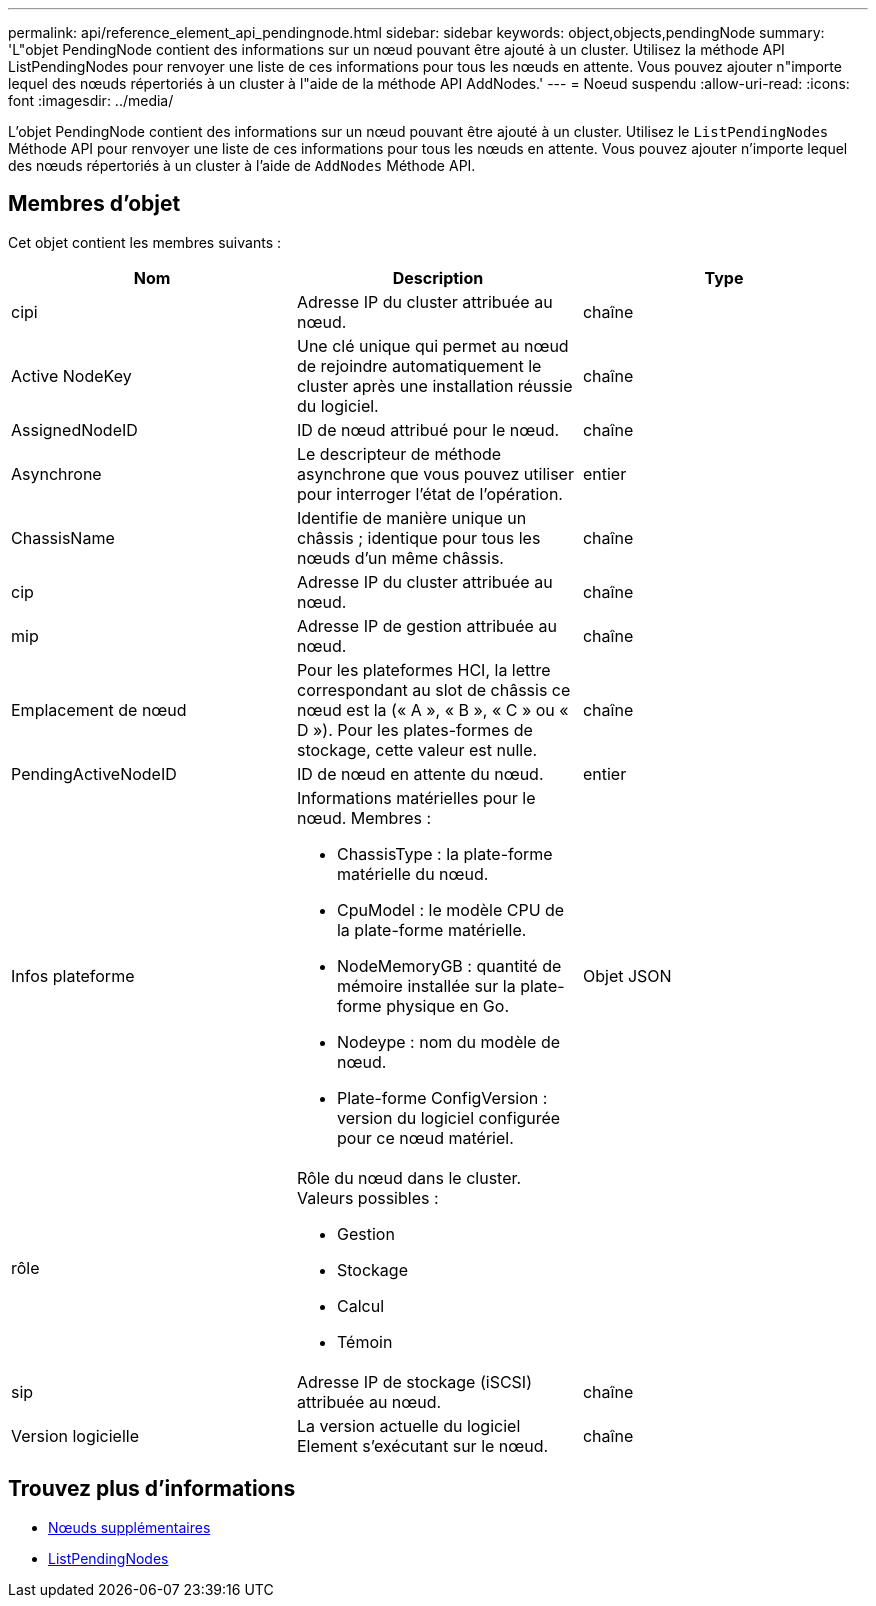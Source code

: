 ---
permalink: api/reference_element_api_pendingnode.html 
sidebar: sidebar 
keywords: object,objects,pendingNode 
summary: 'L"objet PendingNode contient des informations sur un nœud pouvant être ajouté à un cluster. Utilisez la méthode API ListPendingNodes pour renvoyer une liste de ces informations pour tous les nœuds en attente. Vous pouvez ajouter n"importe lequel des nœuds répertoriés à un cluster à l"aide de la méthode API AddNodes.' 
---
= Noeud suspendu
:allow-uri-read: 
:icons: font
:imagesdir: ../media/


[role="lead"]
L'objet PendingNode contient des informations sur un nœud pouvant être ajouté à un cluster. Utilisez le `ListPendingNodes` Méthode API pour renvoyer une liste de ces informations pour tous les nœuds en attente. Vous pouvez ajouter n'importe lequel des nœuds répertoriés à un cluster à l'aide de `AddNodes` Méthode API.



== Membres d'objet

Cet objet contient les membres suivants :

|===
| Nom | Description | Type 


 a| 
cipi
 a| 
Adresse IP du cluster attribuée au nœud.
 a| 
chaîne



 a| 
Active NodeKey
 a| 
Une clé unique qui permet au nœud de rejoindre automatiquement le cluster après une installation réussie du logiciel.
 a| 
chaîne



 a| 
AssignedNodeID
 a| 
ID de nœud attribué pour le nœud.
 a| 
chaîne



 a| 
Asynchrone
 a| 
Le descripteur de méthode asynchrone que vous pouvez utiliser pour interroger l'état de l'opération.
 a| 
entier



 a| 
ChassisName
 a| 
Identifie de manière unique un châssis ; identique pour tous les nœuds d'un même châssis.
 a| 
chaîne



 a| 
cip
 a| 
Adresse IP du cluster attribuée au nœud.
 a| 
chaîne



 a| 
mip
 a| 
Adresse IP de gestion attribuée au nœud.
 a| 
chaîne



 a| 
Emplacement de nœud
 a| 
Pour les plateformes HCI, la lettre correspondant au slot de châssis ce nœud est la (« A », « B », « C » ou « D »). Pour les plates-formes de stockage, cette valeur est nulle.
 a| 
chaîne



 a| 
PendingActiveNodeID
 a| 
ID de nœud en attente du nœud.
 a| 
entier



 a| 
Infos plateforme
 a| 
Informations matérielles pour le nœud. Membres :

* ChassisType : la plate-forme matérielle du nœud.
* CpuModel : le modèle CPU de la plate-forme matérielle.
* NodeMemoryGB : quantité de mémoire installée sur la plate-forme physique en Go.
* Nodeype : nom du modèle de nœud.
* Plate-forme ConfigVersion : version du logiciel configurée pour ce nœud matériel.

 a| 
Objet JSON



 a| 
rôle
 a| 
Rôle du nœud dans le cluster. Valeurs possibles :

* Gestion
* Stockage
* Calcul
* Témoin

 a| 



 a| 
sip
 a| 
Adresse IP de stockage (iSCSI) attribuée au nœud.
 a| 
chaîne



 a| 
Version logicielle
 a| 
La version actuelle du logiciel Element s'exécutant sur le nœud.
 a| 
chaîne

|===


== Trouvez plus d'informations

* xref:reference_element_api_addnodes.adoc[Nœuds supplémentaires]
* xref:reference_element_api_listpendingnodes.adoc[ListPendingNodes]

